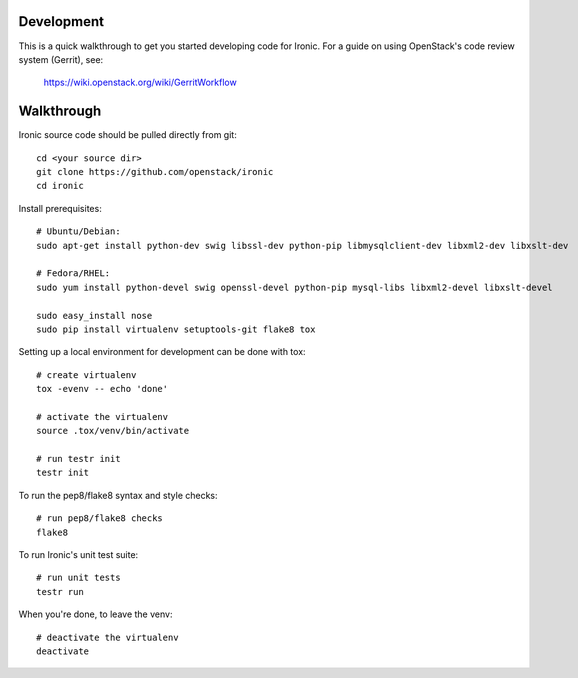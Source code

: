 .. _development:

===========
Development
===========

This is a quick walkthrough to get you started developing code for Ironic.
For a guide on using OpenStack's code review system (Gerrit), see:

    https://wiki.openstack.org/wiki/GerritWorkflow

===========
Walkthrough
===========

Ironic source code should be pulled directly from git::

    cd <your source dir>
    git clone https://github.com/openstack/ironic
    cd ironic

Install prerequisites::

    # Ubuntu/Debian:
    sudo apt-get install python-dev swig libssl-dev python-pip libmysqlclient-dev libxml2-dev libxslt-dev

    # Fedora/RHEL:
    sudo yum install python-devel swig openssl-devel python-pip mysql-libs libxml2-devel libxslt-devel

    sudo easy_install nose
    sudo pip install virtualenv setuptools-git flake8 tox

Setting up a local environment for development can be done with tox::

    # create virtualenv
    tox -evenv -- echo 'done'

    # activate the virtualenv
    source .tox/venv/bin/activate

    # run testr init
    testr init

To run the pep8/flake8 syntax and style checks::

    # run pep8/flake8 checks
    flake8

To run Ironic's unit test suite::

    # run unit tests
    testr run

When you're done, to leave the venv::

    # deactivate the virtualenv
    deactivate
